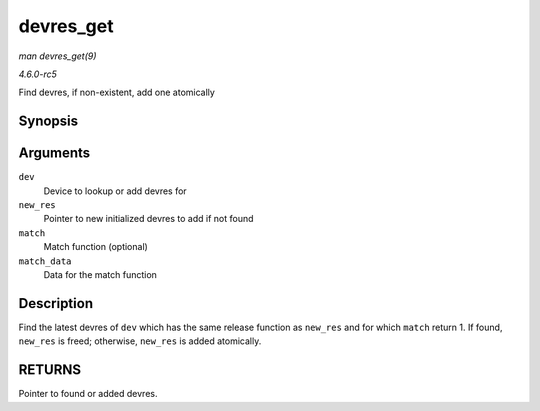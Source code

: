 .. -*- coding: utf-8; mode: rst -*-

.. _API-devres-get:

==========
devres_get
==========

*man devres_get(9)*

*4.6.0-rc5*

Find devres, if non-existent, add one atomically


Synopsis
========

.. c:function:: void * devres_get( struct device * dev, void * new_res, dr_match_t match, void * match_data )

Arguments
=========

``dev``
    Device to lookup or add devres for

``new_res``
    Pointer to new initialized devres to add if not found

``match``
    Match function (optional)

``match_data``
    Data for the match function


Description
===========

Find the latest devres of ``dev`` which has the same release function as
``new_res`` and for which ``match`` return 1. If found, ``new_res`` is
freed; otherwise, ``new_res`` is added atomically.


RETURNS
=======

Pointer to found or added devres.


.. ------------------------------------------------------------------------------
.. This file was automatically converted from DocBook-XML with the dbxml
.. library (https://github.com/return42/sphkerneldoc). The origin XML comes
.. from the linux kernel, refer to:
..
.. * https://github.com/torvalds/linux/tree/master/Documentation/DocBook
.. ------------------------------------------------------------------------------
